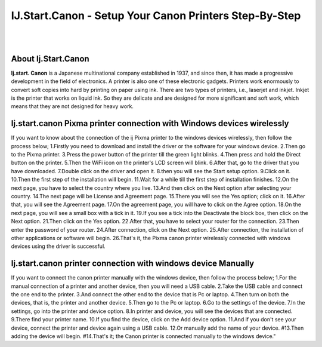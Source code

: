 ##################
IJ.Start.Canon - Setup Your Canon Printers Step-By-Step
##################

|
.. image:: get.png
    :width: 300px
    :align: center
    :height: 90px
    :alt: ij start canon setup 
    :target: /
|


**********
About Ij.Start.Canon
**********
**Ij.start. Canon** is a Japanese multinational company established in 1937, and since then, it has made a progressive development in the field of electronics. A printer is also one of these electronic gadgets. Printers work enormously to convert soft copies into hard by printing on paper using ink. There are two types of printers, i.e., laserjet and inkjet. Inkjet is the printer that works on liquid ink. So they are delicate and are designed for more significant and soft work, which means that they are not designed for heavy work.

**********
Ij.start.canon Pixma printer connection with Windows devices wirelessly
**********
If you want to know about the connection of the ij Pixma printer to the windows devices wirelessly, then follow the process below;
1.Firstly you need to download and install the driver or the software for your windows device.
2.Then go to the Pixma printer.
3.Press the power button of the printer till the green light blinks.
4.Then press and hold the Direct button on the printer.
5.Then the WiFi icon on the printer's LCD screen will blink.
6.After that, go to the driver that you have downloaded.
7.Double click on the driver and open it.
8.then you will see the Start setup option.
9.Click on it.
10.Then the first step of the installation will begin.
11.Wait for a while till the first step of installation finishes.
12.On the next page, you have to select the country where you live.
13.And then click on the Next option after selecting your country.
14.The next page will be License and Agreement page.
15.There you will see the Yes option; click on it.
16.After that, you will see the Agreement page.
17.On the agreement page, you will have to click on the Agree option.
18.On the next page, you will see a small box with a tick in it.
19.If you see a tick into the Deactivate the block box, then click on the Next option.
21.Then click on the Yes option.
22.After that, you have to select your router for the connection.
23.Then enter the password of your router.
24.After connection, click on the Next option.
25.After connection, the installation of other applications or software will begin.
26.That's it, the Pixma canon printer wirelessly connected with windows devices using the driver is successful.

**********
Ij.start.canon printer connection with windows device Manually
**********
If you want to connect the canon printer manually with the windows device, then follow the process below;
1.For the manual connection of a printer and another device, then you will need a USB cable.
2.Take the USB cable and connect the one end to the printer.
3.And connect the other end to the device that is Pc or laptop.
4.Then turn on both the devices, that is, the printer and another device.
5.Then go to the Pc or laptop.
6.Go to the settings of the device.
7.In the settings, go into the printer and device option.
8.In printer and device, you will see the devices that are connected.
9.There find your printer name.
10.If you find the device, click on the Add device option.
11.And if you don't see your device, connect the printer and device again using a USB cable.
12.Or manually add the name of your device.
#13.Then adding the device will begin.
#14.That's it; the Canon printer is connected manually to the windows device."

